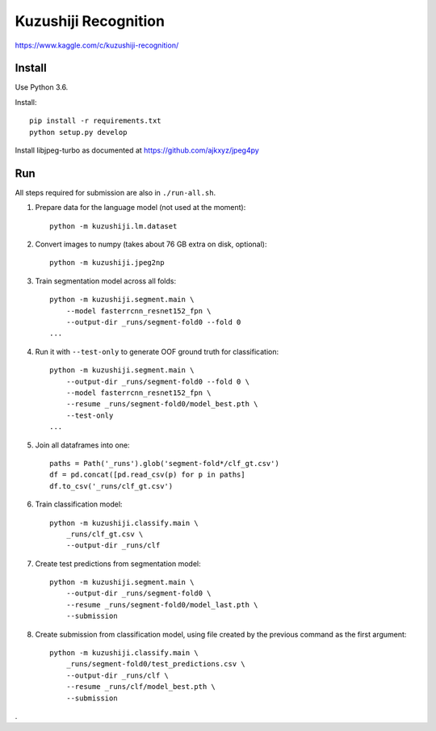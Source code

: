 Kuzushiji Recognition
=====================

https://www.kaggle.com/c/kuzushiji-recognition/

Install
-------

Use Python 3.6.

Install::

    pip install -r requirements.txt
    python setup.py develop

Install libjpeg-turbo as documented at https://github.com/ajkxyz/jpeg4py

Run
---

All steps required for submission are also in ``./run-all.sh``.

#. Prepare data for the language model (not used at the moment)::

    python -m kuzushiji.lm.dataset

#. Convert images to numpy (takes about 76 GB extra on disk, optional)::

    python -m kuzushiji.jpeg2np

#. Train segmentation model across all folds::

    python -m kuzushiji.segment.main \
        --model fasterrcnn_resnet152_fpn \
        --output-dir _runs/segment-fold0 --fold 0
    ...

#. Run it with ``--test-only`` to generate OOF ground truth for classification::

    python -m kuzushiji.segment.main \
        --output-dir _runs/segment-fold0 --fold 0 \
        --model fasterrcnn_resnet152_fpn \
        --resume _runs/segment-fold0/model_best.pth \
        --test-only
    ...

#. Join all dataframes into one::

    paths = Path('_runs').glob('segment-fold*/clf_gt.csv')
    df = pd.concat([pd.read_csv(p) for p in paths]
    df.to_csv('_runs/clf_gt.csv')

#. Train classification model::

    python -m kuzushiji.classify.main \
        _runs/clf_gt.csv \
        --output-dir _runs/clf

#. Create test predictions from segmentation model::

    python -m kuzushiji.segment.main \
        --output-dir _runs/segment-fold0 \
        --resume _runs/segment-fold0/model_last.pth \
        --submission

#. Create submission from classification model, using file created by the
   previous command as the first argument::

    python -m kuzushiji.classify.main \
        _runs/segment-fold0/test_predictions.csv \
        --output-dir _runs/clf \
        --resume _runs/clf/model_best.pth \
        --submission

.
